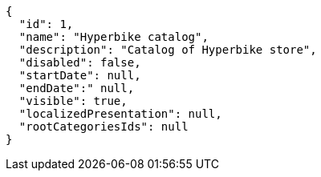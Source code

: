 [source,javascript]
----
{
  "id": 1,
  "name": "Hyperbike catalog",
  "description": "Catalog of Hyperbike store",
  "disabled": false,
  "startDate": null,
  "endDate":" null,
  "visible": true,
  "localizedPresentation": null,
  "rootCategoriesIds": null
}
----